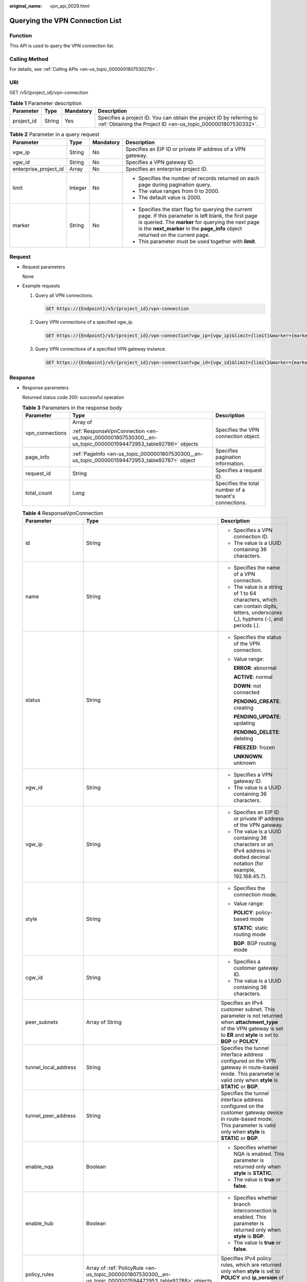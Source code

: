 :original_name: vpn_api_0029.html

.. _vpn_api_0029:

.. _en-us_topic_0000001807530300:

Querying the VPN Connection List
================================

Function
--------

This API is used to query the VPN connection list.

Calling Method
--------------

For details, see :ref:`Calling APIs <en-us_topic_0000001807530276>`.

URI
---

GET /v5/{project_id}/vpn-connection

.. table:: **Table 1** Parameter description

   +------------+--------+-----------+---------------------------------------------------------------------------------------------------------------------------------------+
   | Parameter  | Type   | Mandatory | Description                                                                                                                           |
   +============+========+===========+=======================================================================================================================================+
   | project_id | String | Yes       | Specifies a project ID. You can obtain the project ID by referring to :ref:`Obtaining the Project ID <en-us_topic_0000001807530332>`. |
   +------------+--------+-----------+---------------------------------------------------------------------------------------------------------------------------------------+

.. table:: **Table 2** Parameter in a query request

   +-----------------------+-----------------+-----------------+---------------------------------------------------------------------------------------------------------------------------------------------------------------------------------------------------------------------------------------------------+
   | Parameter             | Type            | Mandatory       | Description                                                                                                                                                                                                                                       |
   +=======================+=================+=================+===================================================================================================================================================================================================================================================+
   | vgw_ip                | String          | No              | Specifies an EIP ID or private IP address of a VPN gateway.                                                                                                                                                                                       |
   +-----------------------+-----------------+-----------------+---------------------------------------------------------------------------------------------------------------------------------------------------------------------------------------------------------------------------------------------------+
   | vgw_id                | String          | No              | Specifies a VPN gateway ID.                                                                                                                                                                                                                       |
   +-----------------------+-----------------+-----------------+---------------------------------------------------------------------------------------------------------------------------------------------------------------------------------------------------------------------------------------------------+
   | enterprise_project_id | Array           | No              | Specifies an enterprise project ID.                                                                                                                                                                                                               |
   +-----------------------+-----------------+-----------------+---------------------------------------------------------------------------------------------------------------------------------------------------------------------------------------------------------------------------------------------------+
   | limit                 | Integer         | No              | -  Specifies the number of records returned on each page during pagination query.                                                                                                                                                                 |
   |                       |                 |                 | -  The value ranges from 0 to 2000.                                                                                                                                                                                                               |
   |                       |                 |                 | -  The default value is 2000.                                                                                                                                                                                                                     |
   +-----------------------+-----------------+-----------------+---------------------------------------------------------------------------------------------------------------------------------------------------------------------------------------------------------------------------------------------------+
   | marker                | String          | No              | -  Specifies the start flag for querying the current page. If this parameter is left blank, the first page is queried. The **marker** for querying the next page is the **next_marker** in the **page_info** object returned on the current page. |
   |                       |                 |                 | -  This parameter must be used together with **limit**.                                                                                                                                                                                           |
   +-----------------------+-----------------+-----------------+---------------------------------------------------------------------------------------------------------------------------------------------------------------------------------------------------------------------------------------------------+

Request
-------

-  Request parameters

   None

-  Example requests

   #. Query all VPN connections.

      .. code-block:: text

         GET https://{Endpoint}/v5/{project_id}/vpn-connection

   #. Query VPN connections of a specified vgw_ip.

      .. code-block:: text

         GET https://{Endpoint}/v5/{project_id}/vpn-connection?vgw_ip={vgw_ip}&limit={limit}&marker={marker}

   #. Query VPN connections of a specified VPN gateway instance.

      .. code-block:: text

         GET https://{Endpoint}/v5/{project_id}/vpn-connection?vgw_id={vgw_id}&limit={limit}&marker={marker}

Response
--------

-  Response parameters

   Returned status code 200: successful operation

   .. table:: **Table 3** Parameters in the response body

      +-----------------------+--------------------------------------------------------------------------------------------------------------+-------------------------------------------------------+
      | Parameter             | Type                                                                                                         | Description                                           |
      +=======================+==============================================================================================================+=======================================================+
      | vpn_connections       | Array of                                                                                                     | Specifies the VPN connection object.                  |
      |                       |                                                                                                              |                                                       |
      |                       | :ref:`ResponseVpnConnection <en-us_topic_0000001807530300__en-us_topic_0000001594472953_table92786>` objects |                                                       |
      +-----------------------+--------------------------------------------------------------------------------------------------------------+-------------------------------------------------------+
      | page_info             | :ref:`PageInfo <en-us_topic_0000001807530300__en-us_topic_0000001594472953_table92787>` object               | Specifies pagination information.                     |
      +-----------------------+--------------------------------------------------------------------------------------------------------------+-------------------------------------------------------+
      | request_id            | String                                                                                                       | Specifies a request ID.                               |
      +-----------------------+--------------------------------------------------------------------------------------------------------------+-------------------------------------------------------+
      | total_count           | Long                                                                                                         | Specifies the total number of a tenant's connections. |
      +-----------------------+--------------------------------------------------------------------------------------------------------------+-------------------------------------------------------+

   .. _en-us_topic_0000001807530300__en-us_topic_0000001594472953_table92786:

   .. table:: **Table 4** ResponseVpnConnection

      +-----------------------+------------------------------------------------------------------------------------------------------------------------+------------------------------------------------------------------------------------------------------------------------------------------------------------------------------------------------------------------------------------+
      | Parameter             | Type                                                                                                                   | Description                                                                                                                                                                                                                        |
      +=======================+========================================================================================================================+====================================================================================================================================================================================================================================+
      | id                    | String                                                                                                                 | -  Specifies a VPN connection ID.                                                                                                                                                                                                  |
      |                       |                                                                                                                        | -  The value is a UUID containing 36 characters.                                                                                                                                                                                   |
      +-----------------------+------------------------------------------------------------------------------------------------------------------------+------------------------------------------------------------------------------------------------------------------------------------------------------------------------------------------------------------------------------------+
      | name                  | String                                                                                                                 | -  Specifies the name of a VPN connection.                                                                                                                                                                                         |
      |                       |                                                                                                                        | -  The value is a string of 1 to 64 characters, which can contain digits, letters, underscores (_), hyphens (-), and periods (.).                                                                                                  |
      +-----------------------+------------------------------------------------------------------------------------------------------------------------+------------------------------------------------------------------------------------------------------------------------------------------------------------------------------------------------------------------------------------+
      | status                | String                                                                                                                 | -  Specifies the status of the VPN connection.                                                                                                                                                                                     |
      |                       |                                                                                                                        |                                                                                                                                                                                                                                    |
      |                       |                                                                                                                        | -  Value range:                                                                                                                                                                                                                    |
      |                       |                                                                                                                        |                                                                                                                                                                                                                                    |
      |                       |                                                                                                                        |    **ERROR**: abnormal                                                                                                                                                                                                             |
      |                       |                                                                                                                        |                                                                                                                                                                                                                                    |
      |                       |                                                                                                                        |    **ACTIVE**: normal                                                                                                                                                                                                              |
      |                       |                                                                                                                        |                                                                                                                                                                                                                                    |
      |                       |                                                                                                                        |    **DOWN**: not connected                                                                                                                                                                                                         |
      |                       |                                                                                                                        |                                                                                                                                                                                                                                    |
      |                       |                                                                                                                        |    **PENDING_CREATE**: creating                                                                                                                                                                                                    |
      |                       |                                                                                                                        |                                                                                                                                                                                                                                    |
      |                       |                                                                                                                        |    **PENDING_UPDATE**: updating                                                                                                                                                                                                    |
      |                       |                                                                                                                        |                                                                                                                                                                                                                                    |
      |                       |                                                                                                                        |    **PENDING_DELETE**: deleting                                                                                                                                                                                                    |
      |                       |                                                                                                                        |                                                                                                                                                                                                                                    |
      |                       |                                                                                                                        |    **FREEZED**: frozen                                                                                                                                                                                                             |
      |                       |                                                                                                                        |                                                                                                                                                                                                                                    |
      |                       |                                                                                                                        |    **UNKNOWN**: unknown                                                                                                                                                                                                            |
      +-----------------------+------------------------------------------------------------------------------------------------------------------------+------------------------------------------------------------------------------------------------------------------------------------------------------------------------------------------------------------------------------------+
      | vgw_id                | String                                                                                                                 | -  Specifies a VPN gateway ID.                                                                                                                                                                                                     |
      |                       |                                                                                                                        | -  The value is a UUID containing 36 characters.                                                                                                                                                                                   |
      +-----------------------+------------------------------------------------------------------------------------------------------------------------+------------------------------------------------------------------------------------------------------------------------------------------------------------------------------------------------------------------------------------+
      | vgw_ip                | String                                                                                                                 | -  Specifies an EIP ID or private IP address of the VPN gateway.                                                                                                                                                                   |
      |                       |                                                                                                                        | -  The value is a UUID containing 36 characters or an IPv4 address in dotted decimal notation (for example, 192.168.45.7).                                                                                                         |
      +-----------------------+------------------------------------------------------------------------------------------------------------------------+------------------------------------------------------------------------------------------------------------------------------------------------------------------------------------------------------------------------------------+
      | style                 | String                                                                                                                 | -  Specifies the connection mode.                                                                                                                                                                                                  |
      |                       |                                                                                                                        |                                                                                                                                                                                                                                    |
      |                       |                                                                                                                        | -  Value range:                                                                                                                                                                                                                    |
      |                       |                                                                                                                        |                                                                                                                                                                                                                                    |
      |                       |                                                                                                                        |    **POLICY**: policy-based mode                                                                                                                                                                                                   |
      |                       |                                                                                                                        |                                                                                                                                                                                                                                    |
      |                       |                                                                                                                        |    **STATIC**: static routing mode                                                                                                                                                                                                 |
      |                       |                                                                                                                        |                                                                                                                                                                                                                                    |
      |                       |                                                                                                                        |    **BGP**: BGP routing mode                                                                                                                                                                                                       |
      +-----------------------+------------------------------------------------------------------------------------------------------------------------+------------------------------------------------------------------------------------------------------------------------------------------------------------------------------------------------------------------------------------+
      | cgw_id                | String                                                                                                                 | -  Specifies a customer gateway ID.                                                                                                                                                                                                |
      |                       |                                                                                                                        | -  The value is a UUID containing 36 characters.                                                                                                                                                                                   |
      +-----------------------+------------------------------------------------------------------------------------------------------------------------+------------------------------------------------------------------------------------------------------------------------------------------------------------------------------------------------------------------------------------+
      | peer_subnets          | Array of String                                                                                                        | Specifies an IPv4 customer subnet. This parameter is not returned when **attachment_type** of the VPN gateway is set to **ER** and **style** is set to **BGP** or **POLICY**.                                                      |
      +-----------------------+------------------------------------------------------------------------------------------------------------------------+------------------------------------------------------------------------------------------------------------------------------------------------------------------------------------------------------------------------------------+
      | tunnel_local_address  | String                                                                                                                 | Specifies the tunnel interface address configured on the VPN gateway in route-based mode. This parameter is valid only when **style** is **STATIC** or **BGP**.                                                                    |
      +-----------------------+------------------------------------------------------------------------------------------------------------------------+------------------------------------------------------------------------------------------------------------------------------------------------------------------------------------------------------------------------------------+
      | tunnel_peer_address   | String                                                                                                                 | Specifies the tunnel interface address configured on the customer gateway device in route-based mode. This parameter is valid only when **style** is **STATIC** or **BGP**.                                                        |
      +-----------------------+------------------------------------------------------------------------------------------------------------------------+------------------------------------------------------------------------------------------------------------------------------------------------------------------------------------------------------------------------------------+
      | enable_nqa            | Boolean                                                                                                                | -  Specifies whether NQA is enabled. This parameter is returned only when **style** is **STATIC**.                                                                                                                                 |
      |                       |                                                                                                                        | -  The value is **true** or **false**.                                                                                                                                                                                             |
      +-----------------------+------------------------------------------------------------------------------------------------------------------------+------------------------------------------------------------------------------------------------------------------------------------------------------------------------------------------------------------------------------------+
      | enable_hub            | Boolean                                                                                                                | -  Specifies whether branch interconnection is enabled. This parameter is returned only when **style** is **BGP**.                                                                                                                 |
      |                       |                                                                                                                        | -  The value is **true** or **false**.                                                                                                                                                                                             |
      +-----------------------+------------------------------------------------------------------------------------------------------------------------+------------------------------------------------------------------------------------------------------------------------------------------------------------------------------------------------------------------------------------+
      | policy_rules          | Array of :ref:`PolicyRule <en-us_topic_0000001807530300__en-us_topic_0000001594472953_table92788>` objects             | Specifies IPv4 policy rules, which are returned only when **style** is set to **POLICY** and **ip_version** of the VPN gateway is set to **ipv4**.                                                                                 |
      +-----------------------+------------------------------------------------------------------------------------------------------------------------+------------------------------------------------------------------------------------------------------------------------------------------------------------------------------------------------------------------------------------+
      | ikepolicy             | :ref:`IkePolicy <en-us_topic_0000001807530300__en-us_topic_0000001594472953_table92789>` object                        | Specifies the IKE policy object.                                                                                                                                                                                                   |
      +-----------------------+------------------------------------------------------------------------------------------------------------------------+------------------------------------------------------------------------------------------------------------------------------------------------------------------------------------------------------------------------------------+
      | ipsecpolicy           | :ref:`IpsecPolicy <en-us_topic_0000001807530300__en-us_topic_0000001594472953_table92790>` object                      | Specifies the IPsec policy object.                                                                                                                                                                                                 |
      +-----------------------+------------------------------------------------------------------------------------------------------------------------+------------------------------------------------------------------------------------------------------------------------------------------------------------------------------------------------------------------------------------+
      | created_at            | String                                                                                                                 | -  Specifies the time when the VPN connection is created.                                                                                                                                                                          |
      |                       |                                                                                                                        | -  The UTC time format is *yyyy-MM-ddTHH:mm:ss.SSSZ*.                                                                                                                                                                              |
      +-----------------------+------------------------------------------------------------------------------------------------------------------------+------------------------------------------------------------------------------------------------------------------------------------------------------------------------------------------------------------------------------------+
      | updated_at            | String                                                                                                                 | -  Specifies the last update time.                                                                                                                                                                                                 |
      |                       |                                                                                                                        | -  The UTC time format is *yyyy-MM-ddTHH:mm:ss.SSSZ*.                                                                                                                                                                              |
      +-----------------------+------------------------------------------------------------------------------------------------------------------------+------------------------------------------------------------------------------------------------------------------------------------------------------------------------------------------------------------------------------------+
      | enterprise_project_id | String                                                                                                                 | -  Specifies an enterprise project ID.                                                                                                                                                                                             |
      |                       |                                                                                                                        | -  The value is a UUID containing 36 characters. The value must be the same as the enterprise project ID of the VPN gateway specified by **vgw_id**.                                                                               |
      +-----------------------+------------------------------------------------------------------------------------------------------------------------+------------------------------------------------------------------------------------------------------------------------------------------------------------------------------------------------------------------------------------+
      | connection_monitor_id | String                                                                                                                 | -  Specifies the ID of a VPN connection monitor. This parameter is available only when a connection monitor is created for a VPN connection.                                                                                       |
      |                       |                                                                                                                        | -  The value is a UUID containing 36 characters.                                                                                                                                                                                   |
      +-----------------------+------------------------------------------------------------------------------------------------------------------------+------------------------------------------------------------------------------------------------------------------------------------------------------------------------------------------------------------------------------------+
      | ha_role               | String                                                                                                                 | -  For a VPN gateway in active/standby mode, **master** indicates the active connection, and **slave** indicates the standby connection. For a VPN gateway in active-active mode, the value of **ha_role** can only be **master**. |
      |                       |                                                                                                                        | -  The default value is **master**.                                                                                                                                                                                                |
      +-----------------------+------------------------------------------------------------------------------------------------------------------------+------------------------------------------------------------------------------------------------------------------------------------------------------------------------------------------------------------------------------------+
      | tags                  | Array of :ref:`VpnResourceTag <en-us_topic_0000001807530300__en-us_topic_0000001594472953_table4138248135518>` objects | Specifies a tag list.                                                                                                                                                                                                              |
      +-----------------------+------------------------------------------------------------------------------------------------------------------------+------------------------------------------------------------------------------------------------------------------------------------------------------------------------------------------------------------------------------------+
      | eip_id                | String                                                                                                                 | -  Specifies an EIP ID or private IP address of the VPN gateway.                                                                                                                                                                   |
      |                       |                                                                                                                        |                                                                                                                                                                                                                                    |
      |                       |                                                                                                                        | -  The value is a UUID containing 36 characters or an IPv4 address in dotted decimal notation (for example, 192.168.45.7).                                                                                                         |
      |                       |                                                                                                                        |                                                                                                                                                                                                                                    |
      |                       |                                                                                                                        |    This parameter has been deprecated, but is retained for compatibility purposes. Using this parameter is not recommended.                                                                                                        |
      +-----------------------+------------------------------------------------------------------------------------------------------------------------+------------------------------------------------------------------------------------------------------------------------------------------------------------------------------------------------------------------------------------+
      | type                  | String                                                                                                                 | -  Specifies the connection mode.                                                                                                                                                                                                  |
      |                       |                                                                                                                        |                                                                                                                                                                                                                                    |
      |                       |                                                                                                                        | -  Value range:                                                                                                                                                                                                                    |
      |                       |                                                                                                                        |                                                                                                                                                                                                                                    |
      |                       |                                                                                                                        |    **POLICY**: policy-based mode                                                                                                                                                                                                   |
      |                       |                                                                                                                        |                                                                                                                                                                                                                                    |
      |                       |                                                                                                                        |    **ROUTE**: routing mode                                                                                                                                                                                                         |
      |                       |                                                                                                                        |                                                                                                                                                                                                                                    |
      |                       |                                                                                                                        |    This parameter has been deprecated, but is retained for compatibility purposes. Using this parameter is not recommended.                                                                                                        |
      +-----------------------+------------------------------------------------------------------------------------------------------------------------+------------------------------------------------------------------------------------------------------------------------------------------------------------------------------------------------------------------------------------+
      | route_mode            | String                                                                                                                 | -  Specifies the routing mode.                                                                                                                                                                                                     |
      |                       |                                                                                                                        |                                                                                                                                                                                                                                    |
      |                       |                                                                                                                        | -  Value range:                                                                                                                                                                                                                    |
      |                       |                                                                                                                        |                                                                                                                                                                                                                                    |
      |                       |                                                                                                                        |    **static**: static routing mode                                                                                                                                                                                                 |
      |                       |                                                                                                                        |                                                                                                                                                                                                                                    |
      |                       |                                                                                                                        |    **bgp**: BGP routing mode                                                                                                                                                                                                       |
      |                       |                                                                                                                        |                                                                                                                                                                                                                                    |
      |                       |                                                                                                                        |    This parameter has been deprecated, but is retained for compatibility purposes. Using this parameter is not recommended.                                                                                                        |
      +-----------------------+------------------------------------------------------------------------------------------------------------------------+------------------------------------------------------------------------------------------------------------------------------------------------------------------------------------------------------------------------------------+

   .. _en-us_topic_0000001807530300__en-us_topic_0000001594472953_table92788:

   .. table:: **Table 5** PolicyRule

      +-------------+-----------------+------------------------------------------------------------------------------------------------------------------------------------------------------------------+
      | Parameter   | Type            | Description                                                                                                                                                      |
      +=============+=================+==================================================================================================================================================================+
      | source      | String          | Specifies a source CIDR block.                                                                                                                                   |
      +-------------+-----------------+------------------------------------------------------------------------------------------------------------------------------------------------------------------+
      | destination | Array of String | Specifies a destination CIDR block. An example IPv4 CIDR block is 192.168.52.0/24. A maximum of 50 destination CIDR blocks can be returned for each policy rule. |
      +-------------+-----------------+------------------------------------------------------------------------------------------------------------------------------------------------------------------+

   .. _en-us_topic_0000001807530300__en-us_topic_0000001594472953_table92789:

   .. table:: **Table 6** IkePolicy

      +--------------------------+-------------------------------------------------------------------------------------------+-------------------------------------------------------------------------------------------------------------------------------------------------------------------------------------------------------------------------------------------------------------+
      | Parameter                | Type                                                                                      | Description                                                                                                                                                                                                                                                 |
      +==========================+===========================================================================================+=============================================================================================================================================================================================================================================================+
      | ike_version              | String                                                                                    | -  Specifies the IKE version.                                                                                                                                                                                                                               |
      |                          |                                                                                           | -  The value can be **v1** or **v2**.                                                                                                                                                                                                                       |
      +--------------------------+-------------------------------------------------------------------------------------------+-------------------------------------------------------------------------------------------------------------------------------------------------------------------------------------------------------------------------------------------------------------+
      | phase1_negotiation_mode  | String                                                                                    | -  Specifies the negotiation mode. This parameter is available only when the IKE version is **v1**.                                                                                                                                                         |
      |                          |                                                                                           | -  Value range:                                                                                                                                                                                                                                             |
      |                          |                                                                                           |                                                                                                                                                                                                                                                             |
      |                          |                                                                                           |    -  **main**: ensures high security during negotiation.                                                                                                                                                                                                   |
      |                          |                                                                                           |    -  **aggressive**: ensures fast negotiation and a high negotiation success rate.                                                                                                                                                                         |
      +--------------------------+-------------------------------------------------------------------------------------------+-------------------------------------------------------------------------------------------------------------------------------------------------------------------------------------------------------------------------------------------------------------+
      | authentication_algorithm | String                                                                                    | -  Specifies an authentication algorithm.                                                                                                                                                                                                                   |
      |                          |                                                                                           | -  The value can be **sha2-512**, **sha2-384**, **sha2-256**, **sha1**, or **md5**.                                                                                                                                                                         |
      +--------------------------+-------------------------------------------------------------------------------------------+-------------------------------------------------------------------------------------------------------------------------------------------------------------------------------------------------------------------------------------------------------------+
      | encryption_algorithm     | String                                                                                    | -  Specifies an encryption algorithm.                                                                                                                                                                                                                       |
      |                          |                                                                                           | -  The value can be **aes-256-gcm-16**, **aes-128-gcm-16**, **aes-256**, **aes-192**, **aes-128**, or **3des**.                                                                                                                                             |
      +--------------------------+-------------------------------------------------------------------------------------------+-------------------------------------------------------------------------------------------------------------------------------------------------------------------------------------------------------------------------------------------------------------+
      | dh_group                 | String                                                                                    | -  Specifies the DH group used for key exchange in phase 1.                                                                                                                                                                                                 |
      |                          |                                                                                           | -  The value can be **group1**, **group2**, **group5**, **group14**, **group15**, **group16**, **group19**, **group20**, or **group21**.                                                                                                                    |
      +--------------------------+-------------------------------------------------------------------------------------------+-------------------------------------------------------------------------------------------------------------------------------------------------------------------------------------------------------------------------------------------------------------+
      | authentication_method    | String                                                                                    | -  Specifies the authentication method used during IKE negotiation.                                                                                                                                                                                         |
      |                          |                                                                                           |                                                                                                                                                                                                                                                             |
      |                          |                                                                                           | -  Value range:                                                                                                                                                                                                                                             |
      |                          |                                                                                           |                                                                                                                                                                                                                                                             |
      |                          |                                                                                           |    **pre-share**: pre-shared key                                                                                                                                                                                                                            |
      +--------------------------+-------------------------------------------------------------------------------------------+-------------------------------------------------------------------------------------------------------------------------------------------------------------------------------------------------------------------------------------------------------------+
      | lifetime_seconds         | Integer                                                                                   | -  Specifies the SA lifetime. When the lifetime expires, an IKE SA is automatically updated.                                                                                                                                                                |
      |                          |                                                                                           | -  The value ranges from 60 to 604800, in seconds.                                                                                                                                                                                                          |
      +--------------------------+-------------------------------------------------------------------------------------------+-------------------------------------------------------------------------------------------------------------------------------------------------------------------------------------------------------------------------------------------------------------+
      | local_id_type            | String                                                                                    | -  Specifies the local ID type.                                                                                                                                                                                                                             |
      |                          |                                                                                           | -  Value range:                                                                                                                                                                                                                                             |
      |                          |                                                                                           |                                                                                                                                                                                                                                                             |
      |                          |                                                                                           |    -  **ip**                                                                                                                                                                                                                                                |
      |                          |                                                                                           |    -  **fqdn** (currently not supported)                                                                                                                                                                                                                    |
      +--------------------------+-------------------------------------------------------------------------------------------+-------------------------------------------------------------------------------------------------------------------------------------------------------------------------------------------------------------------------------------------------------------+
      | local_id                 | String                                                                                    | Specifies the local ID. When **local_id_type** is set to **ip**, the local ID specified when the VPN connection is created or updated is returned. If no local ID is specified, the VPN gateway IP address corresponding to the VPN connection is returned. |
      +--------------------------+-------------------------------------------------------------------------------------------+-------------------------------------------------------------------------------------------------------------------------------------------------------------------------------------------------------------------------------------------------------------+
      | peer_id_type             | String                                                                                    | -  Specifies the peer ID type.                                                                                                                                                                                                                              |
      |                          |                                                                                           | -  Value range:                                                                                                                                                                                                                                             |
      |                          |                                                                                           |                                                                                                                                                                                                                                                             |
      |                          |                                                                                           |    -  **ip**                                                                                                                                                                                                                                                |
      |                          |                                                                                           |    -  **fqdn** (currently not supported)                                                                                                                                                                                                                    |
      +--------------------------+-------------------------------------------------------------------------------------------+-------------------------------------------------------------------------------------------------------------------------------------------------------------------------------------------------------------------------------------------------------------+
      | peer_id                  | String                                                                                    | Specifies the peer ID. When **peer_id_type** is set to **ip**, the peer ID specified when the VPN connection is created or updated is returned. If no peer ID is specified, the IP address of the customer gateway is returned.                             |
      +--------------------------+-------------------------------------------------------------------------------------------+-------------------------------------------------------------------------------------------------------------------------------------------------------------------------------------------------------------------------------------------------------------+
      | dpd                      | :ref:`Dpd <en-us_topic_0000001807530300__en-us_topic_0000001594472953_table92792>` object | Specifies the DPD object.                                                                                                                                                                                                                                   |
      +--------------------------+-------------------------------------------------------------------------------------------+-------------------------------------------------------------------------------------------------------------------------------------------------------------------------------------------------------------------------------------------------------------+

   .. _en-us_topic_0000001807530300__en-us_topic_0000001594472953_table92792:

   .. table:: **Table 7** Dpd

      +-----------------------+-----------------------+------------------------------------------------------------------------------------------------------+
      | Parameter             | Type                  | Description                                                                                          |
      +=======================+=======================+======================================================================================================+
      | timeout               | Integer               | -  Specifies the interval for retransmitting DPD packets.                                            |
      |                       |                       | -  The value ranges from 2 to 60, in seconds.                                                        |
      +-----------------------+-----------------------+------------------------------------------------------------------------------------------------------+
      | interval              | Integer               | -  Specifies the DPD idle timeout period.                                                            |
      |                       |                       | -  The value ranges from 10 to 3600, in seconds.                                                     |
      +-----------------------+-----------------------+------------------------------------------------------------------------------------------------------+
      | msg                   | String                | -  Specifies the format of DPD packets.                                                              |
      |                       |                       |                                                                                                      |
      |                       |                       | -  Value range:                                                                                      |
      |                       |                       |                                                                                                      |
      |                       |                       |    **seq-hash-notify**: indicates that the payload of DPD packets is in the sequence of hash-notify. |
      |                       |                       |                                                                                                      |
      |                       |                       |    **seq-notify-hash**: indicates that the payload of DPD packets is in the sequence of notify-hash. |
      +-----------------------+-----------------------+------------------------------------------------------------------------------------------------------+

   .. _en-us_topic_0000001807530300__en-us_topic_0000001594472953_table92790:

   .. table:: **Table 8** IpsecPolicy

      +--------------------------+-----------------------+-------------------------------------------------------------------------------------------------------------------------------------------------------+
      | Parameter                | Type                  | Description                                                                                                                                           |
      +==========================+=======================+=======================================================================================================================================================+
      | authentication_algorithm | String                | -  Specifies an authentication algorithm.                                                                                                             |
      |                          |                       | -  The value can be **sha2-512**, **sha2-384**, **sha2-256**, **sha1**, or **md5**.                                                                   |
      +--------------------------+-----------------------+-------------------------------------------------------------------------------------------------------------------------------------------------------+
      | encryption_algorithm     | String                | -  Specifies an encryption algorithm.                                                                                                                 |
      |                          |                       | -  The value can be **aes-256-gcm-16**, **aes-128-gcm-16**, **aes-256**, **aes-192**, **aes-128**, or **3des**.                                       |
      +--------------------------+-----------------------+-------------------------------------------------------------------------------------------------------------------------------------------------------+
      | pfs                      | String                | -  Specifies the DH key group used by PFS.                                                                                                            |
      |                          |                       | -  The value can be **group1**, **group2**, **group5**, **group14**, **group15**, **group16**, **group19**, **group20**, **group21**, or **disable**. |
      +--------------------------+-----------------------+-------------------------------------------------------------------------------------------------------------------------------------------------------+
      | transform_protocol       | String                | -  Specifies the transfer protocol.                                                                                                                   |
      |                          |                       |                                                                                                                                                       |
      |                          |                       | -  Value range:                                                                                                                                       |
      |                          |                       |                                                                                                                                                       |
      |                          |                       |    **esp**: encapsulating security payload protocol                                                                                                   |
      +--------------------------+-----------------------+-------------------------------------------------------------------------------------------------------------------------------------------------------+
      | lifetime_seconds         | Integer               | -  Specifies the lifetime of a tunnel established over an IPsec connection.                                                                           |
      |                          |                       | -  The value ranges from 30 to 604800, in seconds.                                                                                                    |
      +--------------------------+-----------------------+-------------------------------------------------------------------------------------------------------------------------------------------------------+
      | encapsulation_mode       | String                | -  Specifies the packet encapsulation mode.                                                                                                           |
      |                          |                       |                                                                                                                                                       |
      |                          |                       | -  Value range:                                                                                                                                       |
      |                          |                       |                                                                                                                                                       |
      |                          |                       |    **tunnel**: encapsulates packets in tunnel mode.                                                                                                   |
      +--------------------------+-----------------------+-------------------------------------------------------------------------------------------------------------------------------------------------------+

   .. _en-us_topic_0000001807530300__en-us_topic_0000001594472953_table4138248135518:

   .. table:: **Table 9** VpnResourceTag

      +-----------------------+-----------------------+----------------------------------------------------------------------------------------------------------------------------------------------------------------------------------+
      | Parameter             | Type                  | Description                                                                                                                                                                      |
      +=======================+=======================+==================================================================================================================================================================================+
      | key                   | String                | -  Specifies a tag key.                                                                                                                                                          |
      |                       |                       | -  The value is a string of 1 to 128 characters that can contain digits, letters, Spanish characters, Portuguese characters, spaces, and special characters (``_ . : = + - @``). |
      +-----------------------+-----------------------+----------------------------------------------------------------------------------------------------------------------------------------------------------------------------------+
      | value                 | String                | -  Specifies a tag value.                                                                                                                                                        |
      |                       |                       | -  The value is a string of 0 to 255 characters that can contain digits, letters, Spanish characters, Portuguese characters, spaces, and special characters (``_ . : = + - @``). |
      +-----------------------+-----------------------+----------------------------------------------------------------------------------------------------------------------------------------------------------------------------------+

   .. _en-us_topic_0000001807530300__en-us_topic_0000001594472953_table92787:

   .. table:: **Table 10** PageInfo

      +---------------+---------+-------------------------------------------------------------------------------------------------------------------------------------------------------------------------------+
      | Parameter     | Type    | Description                                                                                                                                                                   |
      +===============+=========+===============================================================================================================================================================================+
      | next_marker   | String  | Specifies the marker of the next page. The value is the time when the last resource in the last query response was created.                                                   |
      +---------------+---------+-------------------------------------------------------------------------------------------------------------------------------------------------------------------------------+
      | current_count | Integer | Specifies the number of resources in the list. If the value of **current_count** is less than the value of **limit** in the query request, the current page is the last page. |
      +---------------+---------+-------------------------------------------------------------------------------------------------------------------------------------------------------------------------------+

-  Example responses

   #. Response to the request for querying all VPN connections

      .. code-block::

         {
             "vpn_connections": [{
                     "id": "228a68f0-demo-a8df-va86-a9919a3ea3de",
                     "name": "vpn-56ea",
                     "status": "DOWN",
                     "vgw_id": "ba90819b-demo-a8df-va86-3a01622856a5",
                     "vgw_ip": "3ea3b006-demo-a8df-va86-ae180ae07885",
                     "style": "STATIC",
                     "cgw_id": "537d9c26-demo-a8df-va86-99364a410f00",
                     "peer_subnets": [
                         "192.168.1.0/24"
                     ],
                     "tunnel_local_address": "169.254.149.2/30",
                     "tunnel_peer_address": "169.254.149.1/30",
                     "enable_nqa": true,
                     "ikepolicy": {
                         "ike_version": "v2",
                         "authentication_algorithm": "sha2-256",
                         "encryption_algorithm": "aes-128",
                         "dh_group": "group15",
                         "authentication_method": "pre-share",
                         "lifetime_seconds": 86400,
                         "local_id_type": "ip",
                         "local_id": "10.1.1.216",
                         "peer_id_type": "ip",
                         "peer_id": "10.0.1.67",
                         "dpd": {
                             "timeout": 15,
                             "interval": 30,
                             "msg": "seq-hash-notify"
                         }
                     },
                     "ipsecpolicy": {
                         "authentication_algorithm": "sha2-256",
                         "encryption_algorithm": "aes-128",
                         "pfs": "group15",
                         "transform_protocol": "esp",
                         "lifetime_seconds": 3600,
                         "encapsulation_mode": "tunnel"
                     },
                     "created_at": "2025-06-11T13:59:59.633Z",
                     "updated_at": "2025-06-11T13:59:59.633Z",
                     "enterprise_project_id": "0"
                 },
                 {
                     "id": "a4df33ca-demo-a8df-va86-410a7dd6973f",
                     "name": "vpn-15ea",
                     "status": "DOWN",
                     "vgw_id": "02217fb1-demo-a8df-va86-806ea291a8f2",
                     "vgw_ip": "f5acac2c-demo-a8df-va86-72b819a5f525",
                     "style": "POLICY",
                     "cgw_id": "10a4496f-demo-a8df-va86-7510f4b2af33",
                     "tunnel_local_address": "169.254.77.169/30",
                     "tunnel_peer_address": "169.254.77.170/30",
                     "policy_rules": [{
                         "source": "10.0.0.0/24",
                         "destination": [
                             "192.168.44.0/24"
                         ]
                     }],
                     "ikepolicy": {
                         "ike_version": "v2",
                         "authentication_algorithm": "sha2-256",
                         "encryption_algorithm": "aes-128",
                         "dh_group": "group15",
                         "authentication_method": "pre-share",
                         "lifetime_seconds": 3600,
                         "local_id_type": "ip",
                         "local_id": "88.***.***.167",
                         "peer_id_type": "ip",
                         "peer_id": "10.***.***.21",
                         "dpd": {
                             "interval": 30,
                             "timeout": 15,
                             "msg": "seq-hash-notify"
                         }
                     },
                     "ipsecpolicy": {
                         "authentication_algorithm": "sha2-256",
                         "encryption_algorithm": "aes-128",
                         "pfs": "group15",
                         "transform_protocol": "esp",
                         "lifetime_seconds": 3600,
                         "encapsulation_mode": "tunnel"
                     },
                     "created_at": "2022-06-09T07:24:27.674Z",
                     "updated_at": "2022-06-09T07:24:27.674Z",
                     "enterprise_project_id": "0",
                     "ha_role":"master"
                 }
             ],
             "page_info": {
                 "next_marker": "2025-06-09T07:24:27.674Z",
                 "current_count": 2
             },
             "request_id": "1d94a4e8-fdc2-7bfd-943e-19bfa9b234ac",
             "total_count": 2
         }

   #. Response to the request for querying VPN connections with a specified vgw_ip

      .. code-block::

         {
             "vpn_connections": [
                 {
                     "id": "8fa335dd-demo-a8df-va86-78bb55a8bb04",
                     "name": "vpn-2acd",
                     "status": "DOWN",
                     "vgw_id": "02217fb1-demo-a8df-va86-806ea291a8f2",
                     "vgw_ip": "f5acac2c-demo-a8df-va86-72b819a5f525",
                     "style": "STATIC",
                     "cgw_id": "eba04567-demo-a8df-va86-5b0352f89af0",
                     "peer_subnets": [
                         "192.168.44.0/24"
                     ],
                     "tunnel_local_address": "169.254.58.225/30",
                     "tunnel_peer_address": "169.254.58.226/30",
                     "enable_nqa": false,
                     "ikepolicy": {
                         "ike_version": "v2",
                         "authentication_algorithm": "sha2-256",
                         "encryption_algorithm": "aes-128",
                         "dh_group": "group15",
                         "authentication_method": "pre-share",
                         "lifetime_seconds": 3600,
                         "local_id_type": "ip",
                         "local_id": "88.***.***.167",
                         "peer_id_type": "ip",
                         "peer_id": "10.***.***.9",
                         "dpd": {
                             "timeout": 15,
                             "interval": 30,
                             "msg": "seq-hash-notify"
                         }
                     },
                     "ipsecpolicy": {
                         "authentication_algorithm": "sha2-256",
                         "encryption_algorithm": "aes-128",
                         "pfs": "group15",
                         "transform_protocol": "esp",
                         "lifetime_seconds": 3600,
                         "encapsulation_mode": "tunnel"
                     },
                     "created_at": "2025-06-11T14:24:25.115Z",
                     "updated_at": "2025-06-11T14:24:25.115Z",
                     "enterprise_project_id": "0"
                 },
                 {
                     "id": "a4df33ca-demo-a8df-va86-410a7dd6973f",
                     "name": "vpn-15ea",
                     "status": "DOWN",
                     "vgw_id": "02217fb1-demo-a8df-va86-806ea291a8f2",
                     "vgw_ip": "f5acac2c-demo-a8df-va86-72b819a5f525",
                     "style": "POLICY",
                     "cgw_id": "10a4496f-demo-a8df-va86-7510f4b2af33",
                     "tunnel_local_address": "169.254.77.169/30",
                     "tunnel_peer_address": "169.254.77.170/30",
                     "policy_rules": [
                         {
                             "source": "10.0.0.0/24",
                             "destination": [
                                 "192.168.44.0/24"
                             ]
                         }
                     ],
                     "ikepolicy": {
                         "ike_version": "v2",
                         "authentication_algorithm": "sha2-256",
                         "encryption_algorithm": "aes-128",
                         "dh_group": "group15",
                         "authentication_method": "pre-share",
                         "lifetime_seconds": 3600,
                         "local_id_type": "ip",
                         "local_id": "88.***.***.167",
                         "peer_id_type": "ip",
                         "peer_id": "10.***.***.21",
                         "dpd": {
                             "interval": 30,
                             "timeout": 15,
                             "msg": "seq-hash-notify"
                         }
                     },
                     "ipsecpolicy": {
                         "authentication_algorithm": "sha2-256",
                         "encryption_algorithm": "aes-128",
                         "pfs": "group15",
                         "transform_protocol": "esp",
                         "lifetime_seconds": 3600,
                         "encapsulation_mode": "tunnel"
                     },
                     "created_at": "2025-06-11T13:59:59.633Z",
                     "updated_at": "2025-06-11T13:59:59.633Z",
                     "enterprise_project_id": "0",
                     "ha_role":"master"
                 }
             ],
             "page_info": {
                 "next_marker": "2025-06-11T13:59:59.633Z",
                 "current_count": 2
             },
             "request_id": "1d94a4e8-fdc2-7bfd-943e-19bfa9b234ac",
             "total_count": 12
         }

   #. Response to the request for querying VPN connections of a specified VPN gateway instance

      .. code-block::

         {
             "vpn_connections": [
                 {
                     "id": "8fa335dd-demo-a8df-va86-78bb55a8bb04",
                     "name": "vpn-2acd",
                     "status": "DOWN",
                     "vgw_id": "02217fb1-demo-a8df-va86-806ea291a8f2",
                     "vgw_ip": "f5acac2c-demo-a8df-va86-72b819a5f525",
                     "style": "STATIC",
                     "cgw_id": "eba04567-demo-a8df-va86-5b0352f89af0",
                     "peer_subnets": [
                         "192.168.44.0/24"
                     ],
                     "tunnel_local_address": "169.254.58.225/30",
                     "tunnel_peer_address": "169.254.58.226/30",
                     "enable_nqa": false,
                     "ikepolicy": {
                         "ike_version": "v2",
                         "authentication_algorithm": "sha2-256",
                         "encryption_algorithm": "aes-128",
                         "dh_group": "group15",
                         "authentication_method": "pre-share",
                         "lifetime_seconds": 3600,
                         "local_id_type": "ip",
                         "local_id": "88.***.***.167",
                         "peer_id_type": "ip",
                         "peer_id": "10.***.***.9",
                         "dpd": {
                             "timeout": 15,
                             "interval": 30,
                             "msg": "seq-hash-notify"
                         }
                     },
                     "ipsecpolicy": {
                         "authentication_algorithm": "sha2-256",
                         "encryption_algorithm": "aes-128",
                         "pfs": "group15",
                         "transform_protocol": "esp",
                         "lifetime_seconds": 3600,
                         "encapsulation_mode": "tunnel"
                     },
                     "created_at": "2025-06-11T14:24:25.115Z",
                     "updated_at": "2025-06-11T14:24:25.115Z",
                     "enterprise_project_id": "0",
                     "ha_role":"master"
                 },
                 {
                     "id": "a4df33ca-demo-a8df-va86-410a7dd6973f",
                     "name": "vpn-15ea",
                     "status": "DOWN",
                     "vgw_id": "02217fb1-demo-a8df-va86-806ea291a8f2",
                     "vgw_ip": "f5acac2c-demo-a8df-va86-72b819a5f525",
                     "style": "POLICY",
                     "cgw_id": "10a4496f-demo-a8df-va86-7510f4b2af33",
                     "tunnel_local_address": "169.254.77.169/30",
                     "tunnel_peer_address": "169.254.77.170/30",
                     "policy_rules": [
                         {
                             "source": "10.0.0.0/24",
                             "destination": [
                                 "192.168.44.0/24"
                             ]
                         }
                     ],
                     "ikepolicy": {
                         "ike_version": "v2",
                         "authentication_algorithm": "sha2-256",
                         "encryption_algorithm": "aes-128",
                         "dh_group": "group15",
                         "authentication_method": "pre-share",
                         "lifetime_seconds": 3600,
                         "local_id_type": "ip",
                         "local_id": "88.***.***.167",
                         "peer_id_type": "ip",
                         "peer_id": "10.***.***.21",
                         "dpd": {
                             "interval": 30,
                             "timeout": 15,
                             "msg": "seq-hash-notify"
                         }
                     },
                     "ipsecpolicy": {
                         "authentication_algorithm": "sha2-256",
                         "encryption_algorithm": "aes-128",
                         "pfs": "group15",
                         "transform_protocol": "esp",
                         "lifetime_seconds": 3600,
                         "encapsulation_mode": "tunnel"
                     },
                     "created_at": "2025-06-11T13:59:59.633Z",
                     "updated_at": "2025-06-11T13:59:59.633Z",
                     "enterprise_project_id": "0",
                     "ha_role":"master"
                 }
             ],
             "page_info": {
                 "next_marker": "2025-06-11T13:59:59.633Z",
                 "current_count": 2
             },
             "request_id": "1d94a4e8-fdc2-7bfd-943e-19bfa9b234ac",
             "total_count": 12
         }

Status Codes
------------

For details, see :ref:`Status Codes <en-us_topic_0000001807370508>`.
